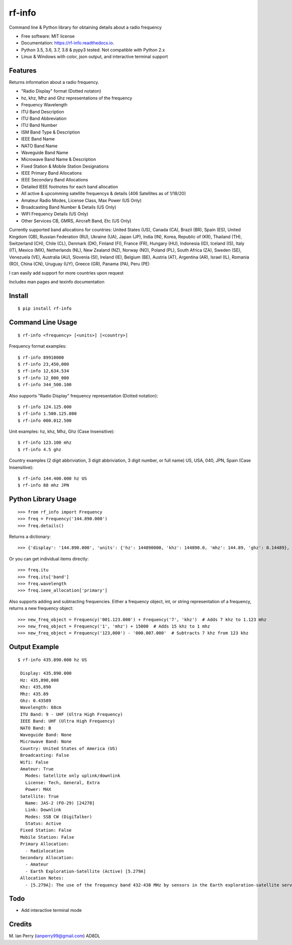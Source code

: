 =======
rf-info
=======


.. image:: https://img.shields.io/github/v/release/cosmicc/rf_info.svg?include_prereleases
        :target: https://github.com/cosmicc/rf_info

.. image:: https://img.shields.io/pypi/v/rf_info.svg
        :target: https://pypi.org/project/rf-info/

.. image:: https://pyup.io/repos/github/cosmicc/rf_info/python-3-shield.svg
        :target: https://pyup.io/repos/github/cosmicc/rf_info/
        :alt: Python 3

.. image:: https://img.shields.io/github/license/cosmicc/rf_info.svg
        :target: https://github.com/cosmicc/rf_info

.. image:: https://coveralls.io/repos/github/cosmicc/rf_info/badge.svg?branch=master
        :target: https://coveralls.io/github/cosmicc/rf_info?branch=master

.. image:: https://img.shields.io/travis/cosmicc/rf_info.svg
        :target: https://travis-ci.org/cosmicc/rf_info

.. image:: https://readthedocs.org/projects/rf-info/badge/?version=latest
        :target: https://rf-info.readthedocs.io/?badge=latest
        :alt: Documentation Status

.. image:: https://pyup.io/repos/github/cosmicc/rf_info/shield.svg
     :target: https://pyup.io/repos/github/cosmicc/rf_info/
     :alt: Updates



Command line & Python library for obtaining details about a radio frequency


* Free software: MIT license
* Documentation: https://rf-info.readthedocs.io.
* Python 3.5, 3.6, 3.7, 3.8 & pypy3 tested. Not compatible with Python 2.x
* Linux & Windows with color, json output, and interactive terminal support


Features
--------

Returns information about a radio frequency.

- "Radio Display" format (Dotted notaton)
- hz, khz, Mhz  and Ghz representations of the frequency
- Frequency Wavelength
- ITU Band Description
- ITU Band Abbreviation
- ITU Band Number
- ISM Band Type & Description
- IEEE Band Name
- NATO Band Name
- Waveguide Band Name
- Microwave Band Name & Description
- Fixed Station & Mobile Station Designations
- IEEE Primary Band Allocations
- IEEE Secondary Band Allocations
- Detailed IEEE footnotes for each band allocation
- All active & upcomming satellite frequencys & details (406 Satellites as of 1/18/20)
- Amateur Radio Modes, License Class, Max Power (US Only)
- Broadcasting Band Number & Details (US Only)
- WIFI Frequency Details (US Only)
- Other Services CB, GMRS, Aircraft Band, Etc (US Only)

Currently supported band allocations for countries:
United States (US), Canada (CA), Brazil (BR), Spain (ES), United Kingdom (GB), Russian Federation (RU), Ukraine (UA), Japan (JP), India (IN), Korea, Republic of (KR), Thailand (TH), Switzerland (CH), Chile (CL), Denmark (DK), Finland (FI), France (FR), Hungary (HU), Indonesia (ID), Iceland (IS), Italy (IT), Mexico (MX), Netherlands (NL), New Zealand (NZ), Norway (NO), Poland (PL), South Africa (ZA), Sweden (SE), Venezuela (VE), Australia (AU), Slovenia (SI), Ireland (IE), Belgium (BE), Austria (AT), Argentina (AR), Israel (IL), Romania (RO), China (CN), Uruguay (UY), Greece (GR), Panama (PA), Peru (PE)

I can easily add support for more countries upon request

Includes man pages and texinfo documentation


Install
-------
::

    $ pip install rf-info


Command Line Usage
------------------
::

    $ rf-info <frequency> [<units>] [<country>]

Frequency format examples::

    $ rf-info 89910000
    $ rf-info 23,450,000
    $ rf-info 12,634.534
    $ rf-info 12_000_000
    $ rf-info 344_500.100

Also supports "Radio Display" frequency representation (Dotted notation)::

    $ rf-info 124.125.000
    $ rf-info 1.500.125.000
    $ rf-info 000.012.500

Unit examples:
hz, khz, Mhz, Ghz  (Case Insensitive)::

    $ rf-info 123.100 mhz
    $ rf-info 4.5 ghz

Country examples (2 digit abbriviation, 3 digit abbriviation, 3 digit number, or full name)
US, USA, 040, JPN, Spain  (Case Insensitive)::

    $ rf-info 144.400.000 hz US
    $ rf-info 88 mhz JPN


Python Library Usage
---------------------
::

    >>> from rf_info import Frequency
    >>> freq = Frequency('144.890.000')
    >>> freq.details()

Returns a dictionary::

    >>> {'display': '144.890.000', 'units': {'hz': 144890000, 'khz': 144890.0, 'mhz': 144.89, 'ghz': 0.14489}, 'wavelength': '2m', 'itu': {'number': 8, 'band': 'Very High Frequency', 'abbr': 'VHF'}, 'ieee': {'band': 'VHF', 'description': 'Very High Frequency'}, 'nato': {'band': 'A'}, 'ism': {'band': None, 'description': None}, 'waveguide': {'band': None}, 'microwave': {'band': None, 'allocation': None}, 'country': {'name': 'United States of America', 'abbr': 'US'}, 'broadcasting': {'allocated': False, 'details': ()}, 'wifi': {'allocated': False, 'details': None}, 'amateur': {'allocated': True, 'modes': 'CW, Phone, Image, RTTY/Data', 'license': 'Tech, General, Extra', 'power': 'MAX'}, 'satellite': {'allocated': False, 'name': None, 'sat-id': None, 'link': None, 'modes': None, 'callsign': None, 'status': None}, 'services': None, 'station': {'fixed': False, 'mobile': False}, 'ieee_allocation': {'primary': ('Amateur', 'Amateur-Satellite'), 'secondary': (), 'notes': ('[5.216]: Additional allocation: in China, the band 144-146 MHz is also allocated to the aeronautical mobile (OR) service on a secondary basis.',)}}


Or you can get individual items directly::

    >>> freq.itu
    >>> freq.itu['band']
    >>> freq.wavelength
    >>> freq.ieee_allocation['primary']

Also supports adding and subtracting frequencies.  Either a frequency object, int, or string representation of a frequency, returns a new frequency object::

    >>> new_freq_object = Frequency('001.123.000') + Frequency('7', 'khz')  # Adds 7 khz to 1.123 mhz
    >>> new_freq_object = Frequency('1', 'mhz') + 15000  # Adds 15 khz to 1 mhz
    >>> new_freq_object = Frequency('123,000') - '000.007.000'  # Subtracts 7 khz from 123 khz


Output Example
--------------
::

    $ rf-info 435.890.000 hz US

     Display: 435.890.000
     Hz: 435,890,000
     Khz: 435,890
     Mhz: 435.89
     Ghz: 0.43589
     Wavelength: 68cm
     ITU Band: 9 - UHF (Ultra High Frequency)
     IEEE Band: UHF (Ultra High Frequency)
     NATO Band: B
     Waveguide Band: None
     Microwave Band: None
     Country: United States of America (US)
     Broadcasting: False
     Wifi: False
     Amateur: True
       Modes: Satellite only uplink/downlink
       License: Tech, General, Extra
       Power: MAX
     Satellite: True
       Name: JAS-2 (FO-29) [24278]
       Link: Downlink
       Modes: SSB CW (DigiTalker)
       Status: Active
     Fixed Station: False
     Mobile Station: False
     Primary Allocation:
       - Radiolocation
     Secondary Allocation:
       - Amateur
       - Earth Exploration-Satellite (Active) [5.279A]
     Allocation Notes:
       - [5.279A]: The use of the frequency band 432-438 MHz by sensors in the Earth exploration-satellite service (active) shall be in accordance with Recommendation ITU-R RS.1260-1. Additionally, the Earth exploration-satellite service (active) in the frequency band 432-438 MHz shall not cause harmful interference to the aeronautical radionavigation service in China. The provisions of this footnote in no way diminish the obligation of the Earth exploration-satellite service (active) to operate as a secondary service in accordance with Nos. 5.29 and 5.30. (WRC-15)


Todo
-------

- Add interactive terminal mode


Credits
-------

M. Ian Perry (ianperry99@gmail.com)
AD8DL

